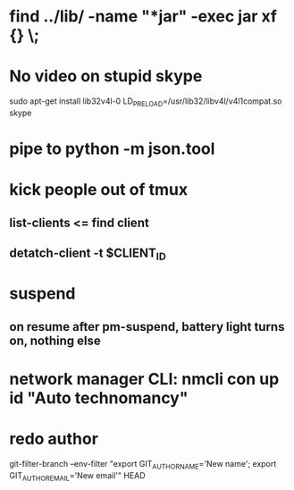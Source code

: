 * find ../lib/ -name "*jar" -exec jar xf {} \;
* No video on stupid skype
  sudo apt-get install lib32v4l-0
  LD_PRELOAD=/usr/lib32/libv4l/v4l1compat.so skype
* pipe to python -m json.tool
* kick people out of tmux
** list-clients <= find client
** detatch-client -t $CLIENT_ID
* suspend
** on resume after pm-suspend, battery light turns on, nothing else
* network manager CLI: nmcli con up id "Auto technomancy"
* redo author
  git-filter-branch --env-filter "export GIT_AUTHOR_NAME='New name'; export GIT_AUTHOR_EMAIL='New email'" HEAD
